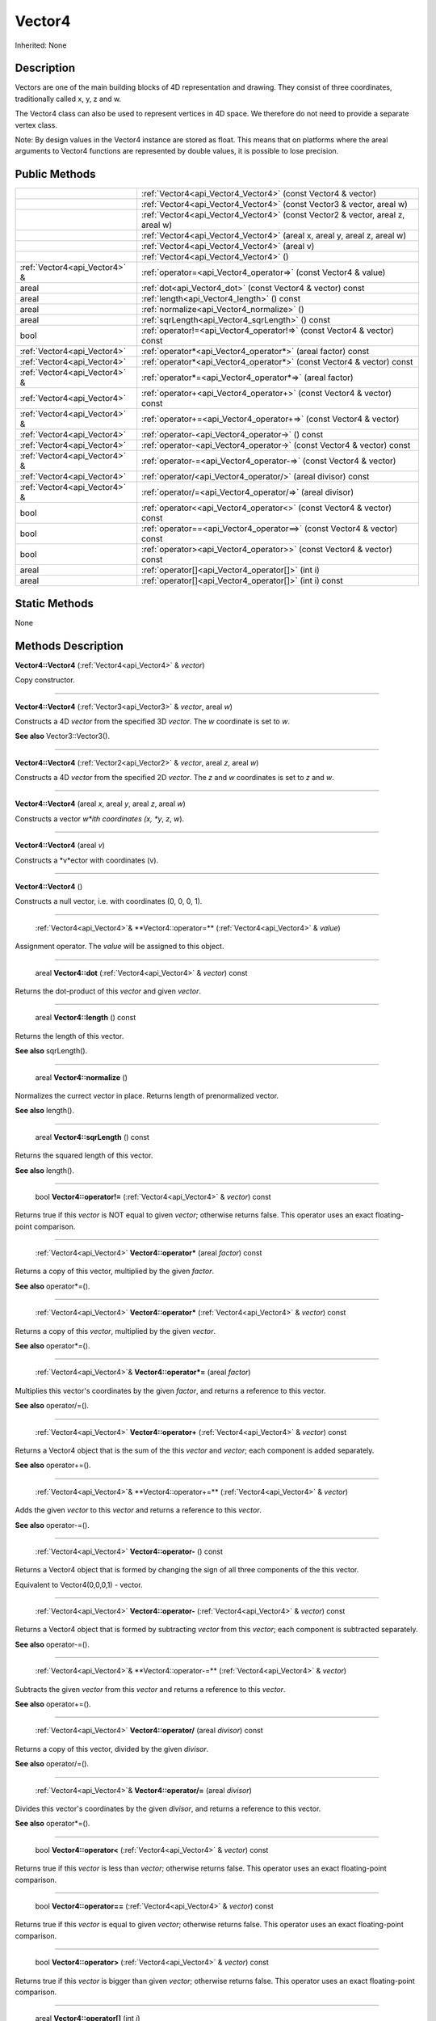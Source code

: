 .. _api_Vector4:

Vector4
=======

Inherited: None

.. _api_Vector4_description:

Description
-----------

Vectors are one of the main building blocks of 4D representation and drawing. They consist of three coordinates, traditionally called x, y, z and w.

The Vector4 class can also be used to represent vertices in 4D space. We therefore do not need to provide a separate vertex class.

Note: By design values in the Vector4 instance are stored as float. This means that on platforms where the areal arguments to Vector4 functions are represented by double values, it is possible to lose precision.



.. _api_Vector4_public:

Public Methods
--------------

+--------------------------------+----------------------------------------------------------------------------------+
|                                | :ref:`Vector4<api_Vector4_Vector4>` (const Vector4 & vector)                     |
+--------------------------------+----------------------------------------------------------------------------------+
|                                | :ref:`Vector4<api_Vector4_Vector4>` (const Vector3 & vector, areal  w)           |
+--------------------------------+----------------------------------------------------------------------------------+
|                                | :ref:`Vector4<api_Vector4_Vector4>` (const Vector2 & vector, areal  z, areal  w) |
+--------------------------------+----------------------------------------------------------------------------------+
|                                | :ref:`Vector4<api_Vector4_Vector4>` (areal  x, areal  y, areal  z, areal  w)     |
+--------------------------------+----------------------------------------------------------------------------------+
|                                | :ref:`Vector4<api_Vector4_Vector4>` (areal  v)                                   |
+--------------------------------+----------------------------------------------------------------------------------+
|                                | :ref:`Vector4<api_Vector4_Vector4>` ()                                           |
+--------------------------------+----------------------------------------------------------------------------------+
|  :ref:`Vector4<api_Vector4>` & | :ref:`operator=<api_Vector4_operator=>` (const Vector4 & value)                  |
+--------------------------------+----------------------------------------------------------------------------------+
|                          areal | :ref:`dot<api_Vector4_dot>` (const Vector4 & vector) const                       |
+--------------------------------+----------------------------------------------------------------------------------+
|                          areal | :ref:`length<api_Vector4_length>` () const                                       |
+--------------------------------+----------------------------------------------------------------------------------+
|                          areal | :ref:`normalize<api_Vector4_normalize>` ()                                       |
+--------------------------------+----------------------------------------------------------------------------------+
|                          areal | :ref:`sqrLength<api_Vector4_sqrLength>` () const                                 |
+--------------------------------+----------------------------------------------------------------------------------+
|                           bool | :ref:`operator!=<api_Vector4_operator!=>` (const Vector4 & vector) const         |
+--------------------------------+----------------------------------------------------------------------------------+
|    :ref:`Vector4<api_Vector4>` | :ref:`operator*<api_Vector4_operator*>` (areal  factor) const                    |
+--------------------------------+----------------------------------------------------------------------------------+
|    :ref:`Vector4<api_Vector4>` | :ref:`operator*<api_Vector4_operator*>` (const Vector4 & vector) const           |
+--------------------------------+----------------------------------------------------------------------------------+
|  :ref:`Vector4<api_Vector4>` & | :ref:`operator*=<api_Vector4_operator*=>` (areal  factor)                        |
+--------------------------------+----------------------------------------------------------------------------------+
|    :ref:`Vector4<api_Vector4>` | :ref:`operator+<api_Vector4_operator+>` (const Vector4 & vector) const           |
+--------------------------------+----------------------------------------------------------------------------------+
|  :ref:`Vector4<api_Vector4>` & | :ref:`operator+=<api_Vector4_operator+=>` (const Vector4 & vector)               |
+--------------------------------+----------------------------------------------------------------------------------+
|    :ref:`Vector4<api_Vector4>` | :ref:`operator-<api_Vector4_operator->` () const                                 |
+--------------------------------+----------------------------------------------------------------------------------+
|    :ref:`Vector4<api_Vector4>` | :ref:`operator-<api_Vector4_operator->` (const Vector4 & vector) const           |
+--------------------------------+----------------------------------------------------------------------------------+
|  :ref:`Vector4<api_Vector4>` & | :ref:`operator-=<api_Vector4_operator-=>` (const Vector4 & vector)               |
+--------------------------------+----------------------------------------------------------------------------------+
|    :ref:`Vector4<api_Vector4>` | :ref:`operator/<api_Vector4_operator/>` (areal  divisor) const                   |
+--------------------------------+----------------------------------------------------------------------------------+
|  :ref:`Vector4<api_Vector4>` & | :ref:`operator/=<api_Vector4_operator/=>` (areal  divisor)                       |
+--------------------------------+----------------------------------------------------------------------------------+
|                           bool | :ref:`operator<<api_Vector4_operator<>` (const Vector4 & vector) const           |
+--------------------------------+----------------------------------------------------------------------------------+
|                           bool | :ref:`operator==<api_Vector4_operator==>` (const Vector4 & vector) const         |
+--------------------------------+----------------------------------------------------------------------------------+
|                           bool | :ref:`operator><api_Vector4_operator>>` (const Vector4 & vector) const           |
+--------------------------------+----------------------------------------------------------------------------------+
|                          areal | :ref:`operator[]<api_Vector4_operator[]>` (int  i)                               |
+--------------------------------+----------------------------------------------------------------------------------+
|                          areal | :ref:`operator[]<api_Vector4_operator[]>` (int  i) const                         |
+--------------------------------+----------------------------------------------------------------------------------+



.. _api_Vector4_static:

Static Methods
--------------

None

.. _api_Vector4_methods:

Methods Description
-------------------

.. _api_Vector4_Vector4:

**Vector4::Vector4** (:ref:`Vector4<api_Vector4>` & *vector*)

Copy constructor.

----

.. _api_Vector4_Vector4:

**Vector4::Vector4** (:ref:`Vector3<api_Vector3>` & *vector*, areal  *w*)

Constructs a 4D *vector* from the specified 3D *vector*. The *w* coordinate is set to *w*.

**See also** Vector3::Vector3().

----

.. _api_Vector4_Vector4:

**Vector4::Vector4** (:ref:`Vector2<api_Vector2>` & *vector*, areal  *z*, areal  *w*)

Constructs a 4D *vector* from the specified 2D *vector*. The *z* and *w* coordinates is set to *z* and *w*.

----

.. _api_Vector4_Vector4:

**Vector4::Vector4** (areal  *x*, areal  *y*, areal  *z*, areal  *w*)

Constructs a vector *w*ith coordinates (x, *y*, *z*, *w*).

----

.. _api_Vector4_Vector4:

**Vector4::Vector4** (areal  *v*)

Constructs a *v*ector with coordinates (v).

----

.. _api_Vector4_Vector4:

**Vector4::Vector4** ()

Constructs a null vector, i.e. with coordinates (0, 0, 0, 1).

----

.. _api_Vector4_operator=:

 :ref:`Vector4<api_Vector4>`& **Vector4::operator=** (:ref:`Vector4<api_Vector4>` & *value*)

Assignment operator. The *value* will be assigned to this object.

----

.. _api_Vector4_dot:

 areal **Vector4::dot** (:ref:`Vector4<api_Vector4>` & *vector*) const

Returns the dot-product of this *vector* and given *vector*.

----

.. _api_Vector4_length:

 areal **Vector4::length** () const

Returns the length of this vector.

**See also** sqrLength().

----

.. _api_Vector4_normalize:

 areal **Vector4::normalize** ()

Normalizes the currect vector in place. Returns length of prenormalized vector.

**See also** length().

----

.. _api_Vector4_sqrLength:

 areal **Vector4::sqrLength** () const

Returns the squared length of this vector.

**See also** length().

----

.. _api_Vector4_operator!=:

 bool **Vector4::operator!=** (:ref:`Vector4<api_Vector4>` & *vector*) const

Returns true if this *vector* is NOT equal to given *vector*; otherwise returns false. This operator uses an exact floating-point comparison.

----

.. _api_Vector4_operator*:

 :ref:`Vector4<api_Vector4>` **Vector4::operator*** (areal  *factor*) const

Returns a copy of this vector, multiplied by the given *factor*.

**See also** operator*=().

----

.. _api_Vector4_operator*:

 :ref:`Vector4<api_Vector4>` **Vector4::operator*** (:ref:`Vector4<api_Vector4>` & *vector*) const

Returns a copy of this *vector*, multiplied by the given *vector*.

**See also** operator*=().

----

.. _api_Vector4_operator*=:

 :ref:`Vector4<api_Vector4>`& **Vector4::operator*=** (areal  *factor*)

Multiplies this vector's coordinates by the given *factor*, and returns a reference to this vector.

**See also** operator/=().

----

.. _api_Vector4_operator+:

 :ref:`Vector4<api_Vector4>` **Vector4::operator+** (:ref:`Vector4<api_Vector4>` & *vector*) const

Returns a Vector4 object that is the sum of the this *vector* and *vector*; each component is added separately.

**See also** operator+=().

----

.. _api_Vector4_operator+=:

 :ref:`Vector4<api_Vector4>`& **Vector4::operator+=** (:ref:`Vector4<api_Vector4>` & *vector*)

Adds the given *vector* to this *vector* and returns a reference to this *vector*.

**See also** operator-=().

----

.. _api_Vector4_operator-:

 :ref:`Vector4<api_Vector4>` **Vector4::operator-** () const

Returns a Vector4 object that is formed by changing the sign of all three components of the this vector.

Equivalent to Vector4(0,0,0,1) - vector.

----

.. _api_Vector4_operator-:

 :ref:`Vector4<api_Vector4>` **Vector4::operator-** (:ref:`Vector4<api_Vector4>` & *vector*) const

Returns a Vector4 object that is formed by subtracting *vector* from this *vector*; each component is subtracted separately.

**See also** operator-=().

----

.. _api_Vector4_operator-=:

 :ref:`Vector4<api_Vector4>`& **Vector4::operator-=** (:ref:`Vector4<api_Vector4>` & *vector*)

Subtracts the given *vector* from this *vector* and returns a reference to this *vector*.

**See also** operator+=().

----

.. _api_Vector4_operator/:

 :ref:`Vector4<api_Vector4>` **Vector4::operator/** (areal  *divisor*) const

Returns a copy of this vector, divided by the given *divisor*.

**See also** operator/=().

----

.. _api_Vector4_operator/=:

 :ref:`Vector4<api_Vector4>`& **Vector4::operator/=** (areal  *divisor*)

Divides this vector's coordinates by the given *divisor*, and returns a reference to this vector.

**See also** operator*=().

----

.. _api_Vector4_operator<:

 bool **Vector4::operator<** (:ref:`Vector4<api_Vector4>` & *vector*) const

Returns true if this *vector* is less than *vector*; otherwise returns false. This operator uses an exact floating-point comparison.

----

.. _api_Vector4_operator==:

 bool **Vector4::operator==** (:ref:`Vector4<api_Vector4>` & *vector*) const

Returns true if this *vector* is equal to given *vector*; otherwise returns false. This operator uses an exact floating-point comparison.

----

.. _api_Vector4_operator>:

 bool **Vector4::operator>** (:ref:`Vector4<api_Vector4>` & *vector*) const

Returns true if this *vector* is bigger than given *vector*; otherwise returns false. This operator uses an exact floating-point comparison.

----

.. _api_Vector4_operator[]:

 areal **Vector4::operator[]** (int  *i*)

Returns the component of the vector at *i*ndex position *i* as a modifiable reference. *i* must be a valid *i*ndex position *i*n the vector (i.e., 0 <= *i* < 4).

.. _api_Vector4_operator[]:

 areal **Vector4::operator[]** (int  *i*) const

Returns the component of the vector at *i*ndex position. *i* must be a valid *i*ndex position *i*n the vector (i.e., 0 <= *i* < 4).


